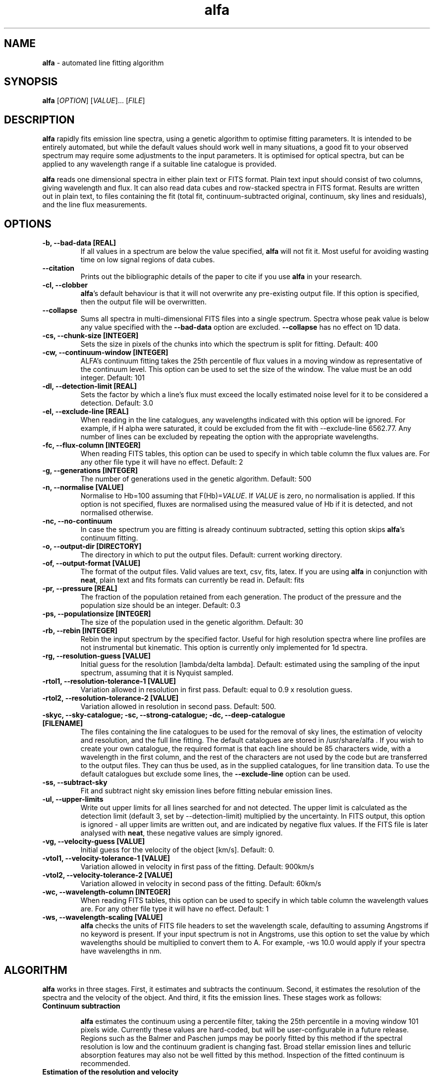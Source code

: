 .\" Manpage for alfa.
.TH alfa 1 "26 Aug 2016" "1.0" "alfa man page"
.SH NAME
\fBalfa\fR \- automated line fitting algorithm
.SH SYNOPSIS
\fBalfa\fR [\fIOPTION\fR] [\fIVALUE\fR]... [\fIFILE\fR]
.SH DESCRIPTION
\fBalfa\fR rapidly fits emission line spectra, using a genetic algorithm to optimise fitting parameters.  It is intended to be entirely automated, but while the default values should work well in many situations, a good fit to your observed spectrum may require some adjustments to the input parameters.  It is optimised for optical spectra, but can be applied to any wavelength range if a suitable line catalogue is provided.
.PP
\fBalfa\fR reads one dimensional spectra in either plain text or FITS format.  Plain text input should consist of two columns, giving wavelength and flux.  It can also read data cubes and row-stacked spectra in FITS format.  Results are written out in plain text, to files containing the fit (total fit, continuum-subtracted original, continuum, sky lines and residuals), and the line flux measurements.
.SH OPTIONS

.TP
.B \-b, \-\-bad-data [REAL]
If all values in a spectrum are below the value specified, \fBalfa\fR will not fit it.  Most useful for avoiding wasting time on low signal regions of data cubes.

.TP
.B \-\-citation
Prints out the bibliographic details of the paper to cite if you use \fBalfa\fR in your research.

.TP
.B \-cl, \-\-clobber
\fBalfa\fR's default behaviour is that it will not overwrite any pre-existing output file. If this option is specified, then the output file will be overwritten.

.TP
.B \-\-collapse
Sums all spectra in multi-dimensional FITS files into a single spectrum.  Spectra whose peak value is below any value specified with the \fB--bad-data\fR option are excluded.  \fB--collapse\fR has no effect on 1D data.

.TP
.B \-cs, \-\-chunk\-size [INTEGER]
Sets the size in pixels of the chunks into which the spectrum is split for fitting. Default: 400

.TP
.B \-cw, \-\-continuum\-window [INTEGER]
ALFA's continuum fitting takes the 25th percentile of flux values in a moving window as representative of the continuum level. This option can be used to set the size of the window. The value must be an odd integer. Default: 101

.TP
.B \-dl, \-\-detection-limit [REAL]
Sets the factor by which a line's flux must exceed the locally estimated noise level for it to be considered a detection.  Default: 3.0

.TP
.B \-el, \-\-exclude-line [REAL]
When reading in the line catalogues, any wavelengths indicated with this option will be ignored.  For example, if H alpha were saturated, it could be excluded from the fit with --exclude-line 6562.77.  Any number of lines can be excluded by repeating the option with the appropriate wavelengths.

.TP
.B \-fc, \-\-flux-column [INTEGER]
When reading FITS tables, this option can be used to specify in which table column the flux values are. For any other file type it will have no effect. Default: 2

.TP
.B \-g, \-\-generations [INTEGER]
The number of generations used in the genetic algorithm. Default: 500

.TP
.B \-n, \-\-normalise [VALUE]
Normalise to Hb=100 assuming that F(Hb)=\fIVALUE\fR.  If \fIVALUE\fR is zero, no normalisation is applied.  If this option is not specified, fluxes are normalised using the measured value of Hb if it is detected, and not normalised otherwise.

.TP
.B \-nc, \-\-no\-continuum
In case the spectrum you are fitting is already continuum subtracted, setting this option skips \fBalfa\fR's continuum fitting.

.TP
.B \-o, \-\-output\-dir [DIRECTORY]
The directory in which to put the output files. Default: current working directory.

.TP
.B \-of, \-\-output\-format [VALUE]
The format of the output files. Valid values are text, csv, fits, latex. If you are using \fBalfa\fR in conjunction with \fBneat\fR, plain text and fits formats can currently be read in. Default: fits

.TP
.B \-pr, \-\-pressure [REAL]
The fraction of the population retained from each generation. The product of the pressure and the population size should be an integer.  Default: 0.3

.TP
.B \-ps, \-\-populationsize [INTEGER]
The size of the population used in the genetic algorithm. Default: 30

.TP
.B \-rb, \-\-rebin [INTEGER]
Rebin the input spectrum by the specified factor. Useful for high resolution spectra where line profiles are not instrumental but kinematic. This option is currently only implemented for 1d spectra.

.TP
.B \-rg, \-\-resolution\-guess [VALUE]
Initial guess for the resolution [lambda/delta lambda]. Default: estimated using the sampling of the input spectrum, assuming that it is Nyquist sampled.

.TP
.B \-rtol1, \-\-resolution\-tolerance\-1 [VALUE]
Variation allowed in resolution in first pass. Default: equal to 0.9 x resolution guess.

.TP
.B \-rtol2, \-\-resolution\-tolerance\-2 [VALUE]
Variation allowed in resolution in second pass. Default: 500.

.TP
.B \-skyc, --sky-catalogue; \-sc, --strong-catalogue; \-dc, --deep-catalogue [FILENAME]
The files containing the line catalogues to be used for the removal of sky lines, the estimation of velocity and resolution, and the full line fitting.  The default catalogues are stored in /usr/share/alfa .  If you wish to create your own catalogue, the required format is that each line should be 85 characters wide, with a wavelength in the first column, and the rest of the characters are not used by the code but are transferred to the output files.  They can thus be used, as in the supplied catalogues, for line transition data.  To use the default catalogues but exclude some lines, the \fB--exclude-line\fR option can be used.

.TP
.B \-ss, \-\-subtract\-sky
Fit and subtract night sky emission lines before fitting nebular emission lines.

.TP
.B \-ul, \-\-upper-limits
Write out upper limits for all lines searched for and not detected. The upper limit is calculated as the detection limit (default 3, set by \-\-detection\-limit) multiplied by the uncertainty. In FITS output, this option is ignored - all upper limits are written out, and are indicated by negative flux values. If the FITS file is later analysed with \fBneat\fR, these negative values are simply ignored.

.TP
.B \-vg, \-\-velocity\-guess [VALUE]
Initial guess for the velocity of the object [km/s]. Default: 0.

.TP
.B \-vtol1, \-\-velocity\-tolerance\-1 [VALUE]
Variation allowed in velocity in first pass of the fitting. Default: 900km/s

.TP
.B \-vtol2, \-\-velocity\-tolerance\-2 [VALUE]
Variation allowed in velocity in second pass of the fitting. Default: 60km/s

.TP
.B \-wc, \-\-wavelength-column [INTEGER]
When reading FITS tables, this option can be used to specify in which table column the wavelength values are. For any other file type it will have no effect. Default: 1

.TP
.B \-ws, \-\-wavelength\-scaling [VALUE]
\fBalfa\fR checks the units of FITS file headers to set the wavelength scale, defaulting to assuming Angstroms if no keyword is present.  If your input spectrum is not in Angstroms, use this option to set the value by which wavelengths should be multiplied to convert them to A.  For example, \-ws 10.0 would apply if your spectra have wavelengths in nm.

.SH ALGORITHM

\fBalfa\fR works in three stages.  First, it estimates and subtracts the continuum.  Second, it estimates the resolution of the spectra and the velocity of the object.  And third, it fits the emission lines.  These stages work as follows:

.TP
.B Continuum subtraction

\fBalfa\fR estimates the continuum using a percentile filter, taking the 25th percentile in a moving window 101 pixels wide.  Currently these values are hard-coded, but will be user-configurable in a future release.  Regions such as the Balmer and Paschen jumps may be poorly fitted by this method if the spectral resolution is low and the continuum gradient is changing fast.  Broad stellar emission lines and telluric absorption features may also not be well fitted by this method.  Inspection of the fitted continuum is recommended.

.TP
.B Estimation of the resolution and velocity

If no relevant command line options are specified, \fBalfa\fR begins by assuming that the velocity of the object is zero, and that the spectrum is Nyquist-sampled.  It then carries out a fit on a subset of strong lines, using the genetic algorithm described below, to obtain an overall estimate for the velocity and the resolution.  If necessary, the initial guesses can be specified with the \fB-vg\fR and \fB-rg\fR options described above, and the parameter space for the fine tuning can be specified with \fB-vtol1\fR and \fB-rtol1\fR.

.TP
.B Fitting of the emission lines

With the continuum subtracted and the resolution and velocity estimated, \fBalfa\fR divides the spectrum up into chunks 440 pixels wide, with 20 pixels at either end overlapping with adjacent chunks.  Then the genetic algorithm fits all lines from the deep catalogue that fall within the central 400 pixels, with the overlap regions providing the full line profile for lines close to the edge of the chunk.  The initial guess for the resolution and velocity are taken from the global estimate for the first chunk, and from the preceding chunk's fine tuned value for all succeeding chunks.

With the parameters optimised in each chunk, uncertainties are estimated using the root mean square of the residuals in a 20 pixel window, exlucing the two largest residuals to mitigate against overestimated uncertainties in the neighbourhood of bad pixels or strong lines.

.SH INPUT FILES
\fBalfa\fR can read either plain text files or FITS format files.  For plain text, the file should contain a wavelength and a flux, with the wavelength in the same units as the line catalogues (the default catalogues have wavelengths in Angstroms).  FITS files are read using the CFITSIO library, so any FITS-compliant file should be fine.  However, a surprisingly large fraction of all FITS files do not comply with the standard, so in case of problems, trying using \fBfitsverify\fR to check your FITS file.

The FITS file can have one, two or three dimensions.  If it has two, it is assumed to be in Row-Stacked Spectra (RSS) format, while if it has three, it is assumed to be a data cube with two axes representing spatial dimensions and the third representing the spectral dimension.

If you don't want to fit the whole dataset, you can specify the range of pixels on each axis that you want \fBalfa\fR to read in by appending the filename with [\fIstartx:endx,starty:endy\fR].  This functionality is part of the CFITSIO library, and the format is described at https://heasarc.gsfc.nasa.gov/docs/software/fitsio/c/c_user/node97.html.  \fBalfa\fR itself does not read in the coordinates of the section, and so the output file numbering starts from 1 on each axis regardless of where the image section actually started.  Improved support for image sections is planned for future releases.

.SH OUTPUT FILES
\fBalfa\fR can produce output in plain text, csv, latex or FITS format. FITS is the default and recommended format; in future releases, output formats other than FITS will be deprecated and eventually removed.

When producing plain text, csv or latex output, \fBalfa\fR will produce two files, a fit file and a line list file. When producing FITS format, a single file is created, with three extensions, for the fit, the linelist, and a third extension containing the Hbeta flux, number of lines detected, the radial velocity and average resolution over the spectrum. Output filenames are based on the input filename, with the extensions noted below.

.TP
.B The fit file (_fit.txt, _fit.csv, _fit.tex) or extension (.fits):

The fit file contains the best fitting synthesised spectrum.  It contains seven columns, representing the wavelength, the input spectrum, the fitted spectrum, the original after continuum subtraction, the estimated continuum, the fluxes of sky lines, and the residuals.  Thus, to see the fitted spectrum, you need to plot columns 1 and 3 of this file.  In gnuplot, one can compare the input and fitted spectra using this command:
    plot 'filename_fit' w l, '' using 1:3 w l

.TP
.B The lines file (_lines.txt, _lines.csv, _lines.tex) or extension (.fits):

This file contains four columns with parameters of the fitted lines - the observed wavelength, the rest wavelength, the flux, and the uncertainty estimated from the residuals.  This file can be read directly by \fBneat\fR, which determines abundances for photoionised nebulae. If latex format is requested, the file additionally contains atomic data details not currently available in the other formats.

Lines are flagged as blended if they are separated by less than 0.75x the estimated resolution. For blended lines, the total flux is given with the first line of the feature. For the rest of the blended lines, the flux is given as "*" in text output, and 0 in fits output, or as -999 in the case that the blend is flagged as a non-detection.

For RSS files and data cubes, \fBalfa\fR currently produces output for each pixel. Thus, for a large data cube you may end up with tens of thousands of files in the output directory. A routine to combine these outputs into image maps will be provided in a future release of \fBalfa\fR.

.SH USAGE NOTES

\fBalfa\fR's default parameters are supposed to work in most cases, but sometimes you might find that it does not converge on the correct wavelength solution.  It searches initially for velocities in the range +/-900km/s, which is very large for Galactic objects.  So, running the code with \fB--resolution-tolerance-1 100.\fR or so may improve your results.

The genetic parameters (population size, number of generations, pressure) are likely to be suitable for most cases.  There is no algorithm yet known for optimising these parameters in a genetic algorithm, so changing them requires trial and error.  In spectra of regions with lots of emission lines, such as 4000-4500 Angstrom, increasing the number of generations can result in a better fit.

.SS Error codes

If \fBalfa\fR encounters an error it will return one of the following status codes:

 100 incomplete or invalid command line option
 101 input file does not exist
 102 output directory does not exist
 103 error opening FITS file
 104 no axes found in input file
 105 too many axes found in input file
 106 error reading FITS keywords
 107 error writing FITS output
 108 no line catalogue file specified
 109 line catalogue not found

 200 all fluxes below baddata limit
 201 no known emission lines in wavelength range
 202 failed to estimate velocity and resolution - no lines found

.SH SEE ALSO
neat
.SH BUGS
If reporting a bug, please state which version of \fBalfa\fR you were using, and include input and any output files produced if possible.
.SH AUTHOR
Roger Wesson
